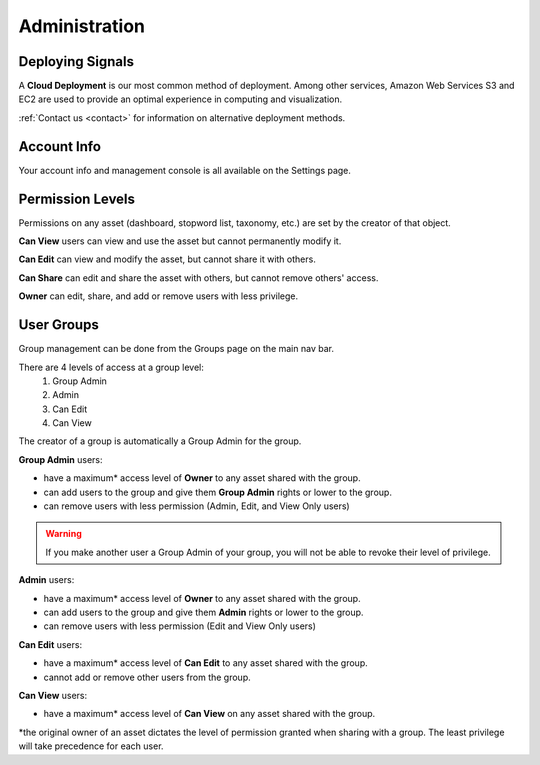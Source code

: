 Administration
==============


Deploying Signals
~~~~~~~~~~~~~~~~~~~~

A **Cloud Deployment** is our most common method of deployment. Among other services, Amazon Web Services S3 and EC2 are used to provide an optimal experience in computing and visualization.

:ref:`Contact us <contact>` for information on alternative deployment methods.


Account Info
~~~~~~~~~~~~~~~~~~~~

Your account info and management console is all available on the Settings page.

.. image:: settings.png


.. _share:

Permission Levels
~~~~~~~~~~~~~~~~~~~~

Permissions on any asset (dashboard, stopword list, taxonomy, etc.) are set by the creator of that object.

**Can View** users can view and use the asset but cannot permanently modify it.


**Can Edit** can view and modify the asset, but cannot share it with others.


**Can Share** can edit and share the asset with others, but cannot remove others' access.


**Owner** can edit, share, and add or remove users with less privilege. 


User Groups
~~~~~~~~~~~~~~~~~~~~

Group management can be done from the Groups page on the main nav bar.

There are 4 levels of access at a group level:
  1) Group Admin
  2) Admin
  3) Can Edit
  4) Can View

The creator of a group is automatically a Group Admin for the group.

**Group Admin** users:

+ have a maximum* access level of **Owner** to any asset shared with the group.
+ can add users to the group and give them **Group Admin** rights or lower to the group.
+ can remove users with less permission (Admin, Edit, and View Only users)

.. Warning:: If you make another user a Group Admin of your group, you will not be able to revoke their level of privilege.


**Admin** users:

+ have a maximum* access level of **Owner** to any asset shared with the group.
+ can add users to the group and give them **Admin** rights or lower to the group.
+ can remove users with less permission (Edit and View Only users)


**Can Edit** users:

+ have a maximum* access level of **Can Edit** to any asset shared with the group.
+ cannot add or remove other users from the group.


**Can View** users:

+ have a maximum* access level of **Can View** on any asset shared with the group.


*the original owner of an asset dictates the level of permission granted when sharing with a group. The least privilege will take precedence for each user.